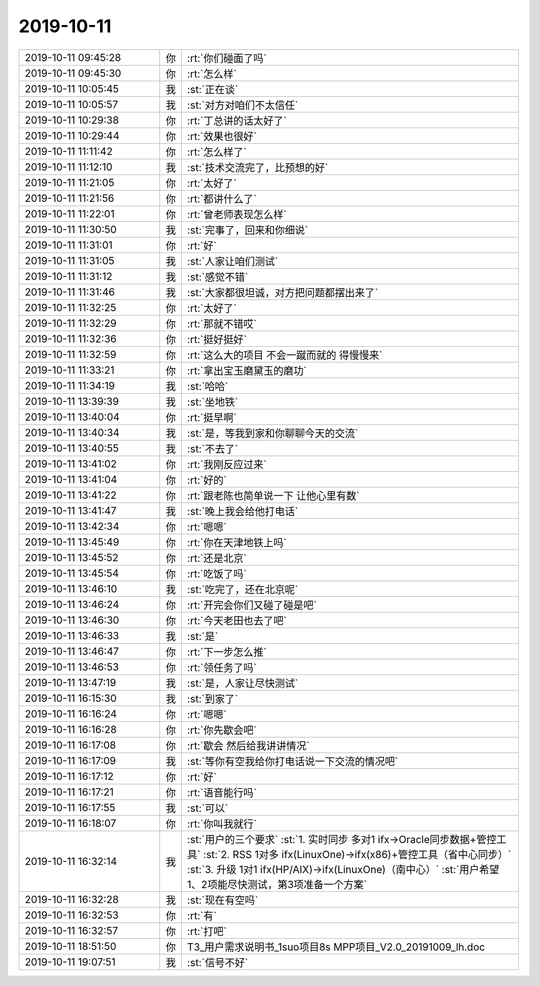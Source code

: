 2019-10-11
-------------

.. list-table::
   :widths: 25, 1, 60

   * - 2019-10-11 09:45:28
     - 你
     - :rt:`你们碰面了吗`
   * - 2019-10-11 09:45:30
     - 你
     - :rt:`怎么样`
   * - 2019-10-11 10:05:45
     - 我
     - :st:`正在谈`
   * - 2019-10-11 10:05:57
     - 我
     - :st:`对方对咱们不太信任`
   * - 2019-10-11 10:29:38
     - 你
     - :rt:`丁总讲的话太好了`
   * - 2019-10-11 10:29:44
     - 你
     - :rt:`效果也很好`
   * - 2019-10-11 11:11:42
     - 你
     - :rt:`怎么样了`
   * - 2019-10-11 11:12:10
     - 我
     - :st:`技术交流完了，比预想的好`
   * - 2019-10-11 11:21:05
     - 你
     - :rt:`太好了`
   * - 2019-10-11 11:21:56
     - 你
     - :rt:`都讲什么了`
   * - 2019-10-11 11:22:01
     - 你
     - :rt:`曾老师表现怎么样`
   * - 2019-10-11 11:30:50
     - 我
     - :st:`完事了，回来和你细说`
   * - 2019-10-11 11:31:01
     - 你
     - :rt:`好`
   * - 2019-10-11 11:31:05
     - 我
     - :st:`人家让咱们测试`
   * - 2019-10-11 11:31:12
     - 我
     - :st:`感觉不错`
   * - 2019-10-11 11:31:46
     - 我
     - :st:`大家都很坦诚，对方把问题都摆出来了`
   * - 2019-10-11 11:32:25
     - 你
     - :rt:`太好了`
   * - 2019-10-11 11:32:29
     - 你
     - :rt:`那就不错哎`
   * - 2019-10-11 11:32:36
     - 你
     - :rt:`挺好挺好`
   * - 2019-10-11 11:32:59
     - 你
     - :rt:`这么大的项目 不会一蹴而就的 得慢慢来`
   * - 2019-10-11 11:33:21
     - 你
     - :rt:`拿出宝玉磨黛玉的磨功`
   * - 2019-10-11 11:34:19
     - 我
     - :st:`哈哈`
   * - 2019-10-11 13:39:39
     - 我
     - :st:`坐地铁`
   * - 2019-10-11 13:40:04
     - 你
     - :rt:`挺早啊`
   * - 2019-10-11 13:40:34
     - 我
     - :st:`是，等我到家和你聊聊今天的交流`
   * - 2019-10-11 13:40:55
     - 我
     - :st:`不去了`
   * - 2019-10-11 13:41:02
     - 你
     - :rt:`我刚反应过来`
   * - 2019-10-11 13:41:04
     - 你
     - :rt:`好的`
   * - 2019-10-11 13:41:22
     - 你
     - :rt:`跟老陈也简单说一下 让他心里有数`
   * - 2019-10-11 13:41:47
     - 我
     - :st:`晚上我会给他打电话`
   * - 2019-10-11 13:42:34
     - 你
     - :rt:`嗯嗯`
   * - 2019-10-11 13:45:49
     - 你
     - :rt:`你在天津地铁上吗`
   * - 2019-10-11 13:45:52
     - 你
     - :rt:`还是北京`
   * - 2019-10-11 13:45:54
     - 你
     - :rt:`吃饭了吗`
   * - 2019-10-11 13:46:10
     - 我
     - :st:`吃完了，还在北京呢`
   * - 2019-10-11 13:46:24
     - 你
     - :rt:`开完会你们又碰了碰是吧`
   * - 2019-10-11 13:46:30
     - 你
     - :rt:`今天老田也去了吧`
   * - 2019-10-11 13:46:33
     - 我
     - :st:`是`
   * - 2019-10-11 13:46:47
     - 你
     - :rt:`下一步怎么推`
   * - 2019-10-11 13:46:53
     - 你
     - :rt:`领任务了吗`
   * - 2019-10-11 13:47:19
     - 我
     - :st:`是，人家让尽快测试`
   * - 2019-10-11 16:15:30
     - 我
     - :st:`到家了`
   * - 2019-10-11 16:16:24
     - 你
     - :rt:`嗯嗯`
   * - 2019-10-11 16:16:28
     - 你
     - :rt:`你先歇会吧`
   * - 2019-10-11 16:17:08
     - 你
     - :rt:`歇会 然后给我讲讲情况`
   * - 2019-10-11 16:17:09
     - 我
     - :st:`等你有空我给你打电话说一下交流的情况吧`
   * - 2019-10-11 16:17:12
     - 你
     - :rt:`好`
   * - 2019-10-11 16:17:21
     - 你
     - :rt:`语音能行吗`
   * - 2019-10-11 16:17:55
     - 我
     - :st:`可以`
   * - 2019-10-11 16:18:07
     - 你
     - :rt:`你叫我就行`
   * - 2019-10-11 16:32:14
     - 我
     - :st:`用户的三个要求`
       :st:`1. 实时同步 多对1 ifx->Oracle同步数据+管控工具`
       :st:`2. RSS 1对多 ifx(LinuxOne)->ifx(x86)+管控工具（省中心同步）`
       :st:`3. 升级 1对1 ifx(HP/AIX)->ifx(LinuxOne)（南中心）`
       :st:`用户希望1、2项能尽快测试，第3项准备一个方案`
   * - 2019-10-11 16:32:28
     - 我
     - :st:`现在有空吗`
   * - 2019-10-11 16:32:53
     - 你
     - :rt:`有`
   * - 2019-10-11 16:32:57
     - 你
     - :rt:`打吧`
   * - 2019-10-11 18:51:50
     - 你
     - T3_用户需求说明书_1suo项目8s MPP项目_V2.0_20191009_lh.doc
   * - 2019-10-11 19:07:51
     - 我
     - :st:`信号不好`